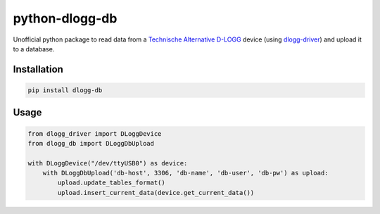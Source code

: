 python-dlogg-db
===============

Unofficial python package to read data from a `Technische Alternative`_
`D-LOGG`_ device (using `dlogg-driver`_) and upload it to a database.


Installation
------------

.. code:: bash

  pip install dlogg-db


Usage
-----

.. code:: python

  from dlogg_driver import DLoggDevice
  from dlogg_db import DLoggDbUpload

  with DLoggDevice("/dev/ttyUSB0") as device:
      with DLoggDbUpload('db-host', 3306, 'db-name', 'db-user', 'db-pw') as upload:
          upload.update_tables_format()
          upload.insert_current_data(device.get_current_data())


.. _`Technische Alternative`: http://www.ta.co.at/
.. _`D-LOGG`: http://www.ta.co.at/de/produkte/pc-anbindung/datenkonverter-d-logg.html
.. _`dlogg-driver`: https://github.com/ubruhin/python-dlogg-driver


